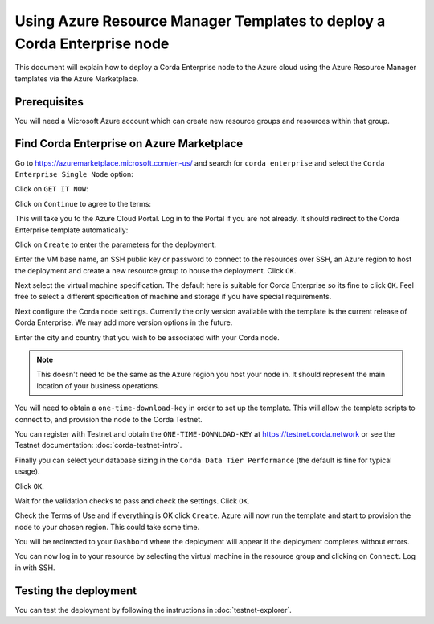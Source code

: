 Using Azure Resource Manager Templates to deploy a Corda Enterprise node
========================================================================

This document will explain how to deploy a Corda Enterprise node to the Azure cloud using the Azure Resource Manager templates via the Azure Marketplace.

Prerequisites
-------------

You will need a Microsoft Azure account which can create new resource groups and resources within that group.

Find Corda Enterprise on Azure Marketplace
------------------------------------------

Go to https://azuremarketplace.microsoft.com/en-us/ and search for ``corda enterprise`` and select the ``Corda Enterprise Single Node`` option:

.. image:: resources/azure-template-search.png

Click on ``GET IT NOW``:

.. image:: resources/azure-template-marketplace.png

Click on ``Continue`` to agree  to the terms:

.. image:: resources/azure-template-agree.png

This will take you to the Azure Cloud Portal. Log in to the Portal if you are not already. It should redirect to the Corda Enterprise template automatically:


.. image:: resources/azure-template-portal.png

Click on ``Create`` to enter the parameters for the deployment.

.. image:: resources/azure-template-basics.png

Enter the VM base name, an SSH public key or password to connect to the resources over SSH, an Azure region to host the deployment and create a new resource group to house the deployment. Click ``OK``.

.. image:: resources/azure-template-vm.png

Next select the virtual machine specification. The default here is suitable for Corda Enterprise so its fine to click ``OK``. Feel free to select a different specification of machine and storage if you have special requirements.

.. image:: resources/azure-template-settings.png

Next configure the Corda node settings. Currently the only version available with the template is the current release of Corda Enterprise. We may add more version options in the future.

Enter the city and country that you wish to be associated with your Corda node.

.. note:: This doesn't need to be the same as the Azure region you host your node in. It should represent the main location of your business operations.

You will need to obtain a ``one-time-download-key`` in order to set up the template. This will allow the template scripts to connect to, and provision the node to the Corda Testnet.

You can register with Testnet and obtain the ``ONE-TIME-DOWNLOAD-KEY`` at https://testnet.corda.network or see the Testnet documentation: :doc:`corda-testnet-intro`.

Finally you can select your database sizing in the ``Corda Data Tier Performance`` (the default is fine for typical usage).

Click ``OK``.

.. image:: resources/azure-template-summary.png

Wait for the validation checks to pass and check the settings. Click ``OK``.

.. image:: resources/azure-template-create.png

Check the Terms of Use and if everything is OK click ``Create``. Azure will now run the template and start to provision the node to your chosen region. This could take some time.

You will be redirected to your ``Dashbord`` where the deployment will appear if the deployment completes without errors.

You can now log in to your resource by selecting the virtual machine in the resource group and clicking on ``Connect``. Log in with SSH.


Testing the deployment
----------------------

You can test the deployment by following the instructions in :doc:`testnet-explorer`.